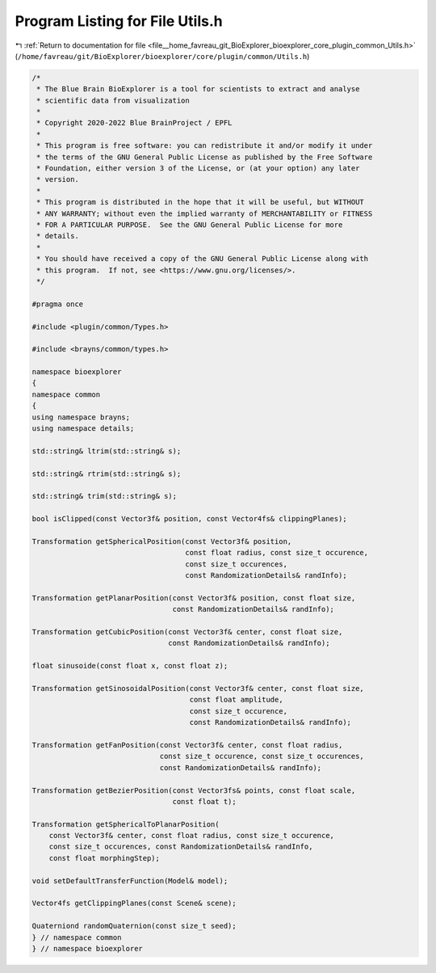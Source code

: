 
.. _program_listing_file__home_favreau_git_BioExplorer_bioexplorer_core_plugin_common_Utils.h:

Program Listing for File Utils.h
================================

|exhale_lsh| :ref:`Return to documentation for file <file__home_favreau_git_BioExplorer_bioexplorer_core_plugin_common_Utils.h>` (``/home/favreau/git/BioExplorer/bioexplorer/core/plugin/common/Utils.h``)

.. |exhale_lsh| unicode:: U+021B0 .. UPWARDS ARROW WITH TIP LEFTWARDS

.. code-block:: cpp

   /*
    * The Blue Brain BioExplorer is a tool for scientists to extract and analyse
    * scientific data from visualization
    *
    * Copyright 2020-2022 Blue BrainProject / EPFL
    *
    * This program is free software: you can redistribute it and/or modify it under
    * the terms of the GNU General Public License as published by the Free Software
    * Foundation, either version 3 of the License, or (at your option) any later
    * version.
    *
    * This program is distributed in the hope that it will be useful, but WITHOUT
    * ANY WARRANTY; without even the implied warranty of MERCHANTABILITY or FITNESS
    * FOR A PARTICULAR PURPOSE.  See the GNU General Public License for more
    * details.
    *
    * You should have received a copy of the GNU General Public License along with
    * this program.  If not, see <https://www.gnu.org/licenses/>.
    */
   
   #pragma once
   
   #include <plugin/common/Types.h>
   
   #include <brayns/common/types.h>
   
   namespace bioexplorer
   {
   namespace common
   {
   using namespace brayns;
   using namespace details;
   
   std::string& ltrim(std::string& s);
   
   std::string& rtrim(std::string& s);
   
   std::string& trim(std::string& s);
   
   bool isClipped(const Vector3f& position, const Vector4fs& clippingPlanes);
   
   Transformation getSphericalPosition(const Vector3f& position,
                                       const float radius, const size_t occurence,
                                       const size_t occurences,
                                       const RandomizationDetails& randInfo);
   
   Transformation getPlanarPosition(const Vector3f& position, const float size,
                                    const RandomizationDetails& randInfo);
   
   Transformation getCubicPosition(const Vector3f& center, const float size,
                                   const RandomizationDetails& randInfo);
   
   float sinusoide(const float x, const float z);
   
   Transformation getSinosoidalPosition(const Vector3f& center, const float size,
                                        const float amplitude,
                                        const size_t occurence,
                                        const RandomizationDetails& randInfo);
   
   Transformation getFanPosition(const Vector3f& center, const float radius,
                                 const size_t occurence, const size_t occurences,
                                 const RandomizationDetails& randInfo);
   
   Transformation getBezierPosition(const Vector3fs& points, const float scale,
                                    const float t);
   
   Transformation getSphericalToPlanarPosition(
       const Vector3f& center, const float radius, const size_t occurence,
       const size_t occurences, const RandomizationDetails& randInfo,
       const float morphingStep);
   
   void setDefaultTransferFunction(Model& model);
   
   Vector4fs getClippingPlanes(const Scene& scene);
   
   Quaterniond randomQuaternion(const size_t seed);
   } // namespace common
   } // namespace bioexplorer

